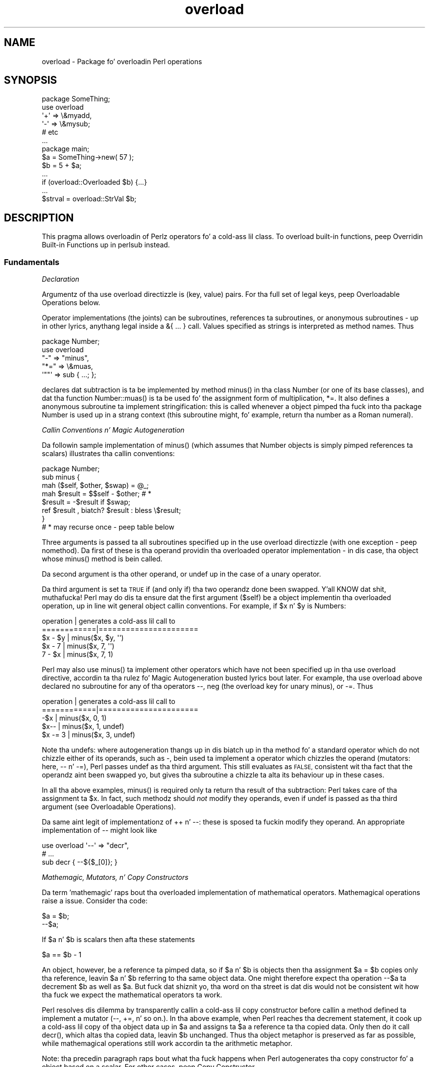 .\" Automatically generated by Pod::Man 2.27 (Pod::Simple 3.28)
.\"
.\" Standard preamble:
.\" ========================================================================
.de Sp \" Vertical space (when we can't use .PP)
.if t .sp .5v
.if n .sp
..
.de Vb \" Begin verbatim text
.ft CW
.nf
.ne \\$1
..
.de Ve \" End verbatim text
.ft R
.fi
..
.\" Set up some characta translations n' predefined strings.  \*(-- will
.\" give a unbreakable dash, \*(PI'ma give pi, \*(L" will give a left
.\" double quote, n' \*(R" will give a right double quote.  \*(C+ will
.\" give a sickr C++.  Capital omega is used ta do unbreakable dashes and
.\" therefore won't be available.  \*(C` n' \*(C' expand ta `' up in nroff,
.\" not a god damn thang up in troff, fo' use wit C<>.
.tr \(*W-
.ds C+ C\v'-.1v'\h'-1p'\s-2+\h'-1p'+\s0\v'.1v'\h'-1p'
.ie n \{\
.    dz -- \(*W-
.    dz PI pi
.    if (\n(.H=4u)&(1m=24u) .ds -- \(*W\h'-12u'\(*W\h'-12u'-\" diablo 10 pitch
.    if (\n(.H=4u)&(1m=20u) .ds -- \(*W\h'-12u'\(*W\h'-8u'-\"  diablo 12 pitch
.    dz L" ""
.    dz R" ""
.    dz C` ""
.    dz C' ""
'br\}
.el\{\
.    dz -- \|\(em\|
.    dz PI \(*p
.    dz L" ``
.    dz R" ''
.    dz C`
.    dz C'
'br\}
.\"
.\" Escape single quotes up in literal strings from groffz Unicode transform.
.ie \n(.g .ds Aq \(aq
.el       .ds Aq '
.\"
.\" If tha F regista is turned on, we'll generate index entries on stderr for
.\" titlez (.TH), headaz (.SH), subsections (.SS), shit (.Ip), n' index
.\" entries marked wit X<> up in POD.  Of course, you gonna gotta process the
.\" output yo ass up in some meaningful fashion.
.\"
.\" Avoid warnin from groff bout undefined regista 'F'.
.de IX
..
.nr rF 0
.if \n(.g .if rF .nr rF 1
.if (\n(rF:(\n(.g==0)) \{
.    if \nF \{
.        de IX
.        tm Index:\\$1\t\\n%\t"\\$2"
..
.        if !\nF==2 \{
.            nr % 0
.            nr F 2
.        \}
.    \}
.\}
.rr rF
.\"
.\" Accent mark definitions (@(#)ms.acc 1.5 88/02/08 SMI; from UCB 4.2).
.\" Fear. Shiiit, dis aint no joke.  Run. I aint talkin' bout chicken n' gravy biatch.  Save yo ass.  No user-serviceable parts.
.    \" fudge factors fo' nroff n' troff
.if n \{\
.    dz #H 0
.    dz #V .8m
.    dz #F .3m
.    dz #[ \f1
.    dz #] \fP
.\}
.if t \{\
.    dz #H ((1u-(\\\\n(.fu%2u))*.13m)
.    dz #V .6m
.    dz #F 0
.    dz #[ \&
.    dz #] \&
.\}
.    \" simple accents fo' nroff n' troff
.if n \{\
.    dz ' \&
.    dz ` \&
.    dz ^ \&
.    dz , \&
.    dz ~ ~
.    dz /
.\}
.if t \{\
.    dz ' \\k:\h'-(\\n(.wu*8/10-\*(#H)'\'\h"|\\n:u"
.    dz ` \\k:\h'-(\\n(.wu*8/10-\*(#H)'\`\h'|\\n:u'
.    dz ^ \\k:\h'-(\\n(.wu*10/11-\*(#H)'^\h'|\\n:u'
.    dz , \\k:\h'-(\\n(.wu*8/10)',\h'|\\n:u'
.    dz ~ \\k:\h'-(\\n(.wu-\*(#H-.1m)'~\h'|\\n:u'
.    dz / \\k:\h'-(\\n(.wu*8/10-\*(#H)'\z\(sl\h'|\\n:u'
.\}
.    \" troff n' (daisy-wheel) nroff accents
.ds : \\k:\h'-(\\n(.wu*8/10-\*(#H+.1m+\*(#F)'\v'-\*(#V'\z.\h'.2m+\*(#F'.\h'|\\n:u'\v'\*(#V'
.ds 8 \h'\*(#H'\(*b\h'-\*(#H'
.ds o \\k:\h'-(\\n(.wu+\w'\(de'u-\*(#H)/2u'\v'-.3n'\*(#[\z\(de\v'.3n'\h'|\\n:u'\*(#]
.ds d- \h'\*(#H'\(pd\h'-\w'~'u'\v'-.25m'\f2\(hy\fP\v'.25m'\h'-\*(#H'
.ds D- D\\k:\h'-\w'D'u'\v'-.11m'\z\(hy\v'.11m'\h'|\\n:u'
.ds th \*(#[\v'.3m'\s+1I\s-1\v'-.3m'\h'-(\w'I'u*2/3)'\s-1o\s+1\*(#]
.ds Th \*(#[\s+2I\s-2\h'-\w'I'u*3/5'\v'-.3m'o\v'.3m'\*(#]
.ds ae a\h'-(\w'a'u*4/10)'e
.ds Ae A\h'-(\w'A'u*4/10)'E
.    \" erections fo' vroff
.if v .ds ~ \\k:\h'-(\\n(.wu*9/10-\*(#H)'\s-2\u~\d\s+2\h'|\\n:u'
.if v .ds ^ \\k:\h'-(\\n(.wu*10/11-\*(#H)'\v'-.4m'^\v'.4m'\h'|\\n:u'
.    \" fo' low resolution devices (crt n' lpr)
.if \n(.H>23 .if \n(.V>19 \
\{\
.    dz : e
.    dz 8 ss
.    dz o a
.    dz d- d\h'-1'\(ga
.    dz D- D\h'-1'\(hy
.    dz th \o'bp'
.    dz Th \o'LP'
.    dz ae ae
.    dz Ae AE
.\}
.rm #[ #] #H #V #F C
.\" ========================================================================
.\"
.IX Title "overload 3pm"
.TH overload 3pm "2014-10-01" "perl v5.18.4" "Perl Programmers Reference Guide"
.\" For nroff, turn off justification. I aint talkin' bout chicken n' gravy biatch.  Always turn off hyphenation; it makes
.\" way too nuff mistakes up in technical documents.
.if n .ad l
.nh
.SH "NAME"
overload \- Package fo' overloadin Perl operations
.SH "SYNOPSIS"
.IX Header "SYNOPSIS"
.Vb 1
\&    package SomeThing;
\&
\&    use overload
\&        \*(Aq+\*(Aq => \e&myadd,
\&        \*(Aq\-\*(Aq => \e&mysub;
\&        # etc
\&    ...
\&
\&    package main;
\&    $a = SomeThing\->new( 57 );
\&    $b = 5 + $a;
\&    ...
\&    if (overload::Overloaded $b) {...}
\&    ...
\&    $strval = overload::StrVal $b;
.Ve
.SH "DESCRIPTION"
.IX Header "DESCRIPTION"
This pragma allows overloadin of Perlz operators fo' a cold-ass lil class.
To overload built-in functions, peep \*(L"Overridin Built-in Functions\*(R" up in perlsub instead.
.SS "Fundamentals"
.IX Subsection "Fundamentals"
\fIDeclaration\fR
.IX Subsection "Declaration"
.PP
Argumentz of tha \f(CW\*(C`use overload\*(C'\fR directizzle is (key, value) pairs.
For tha full set of legal keys, peep \*(L"Overloadable Operations\*(R" below.
.PP
Operator implementations (the joints) can be subroutines,
references ta subroutines, or anonymous subroutines
\&\- up in other lyrics, anythang legal inside a \f(CW\*(C`&{ ... }\*(C'\fR call.
Values specified as strings is interpreted as method names.
Thus
.PP
.Vb 5
\&    package Number;
\&    use overload
\&        "\-" => "minus",
\&        "*=" => \e&muas,
\&        \*(Aq""\*(Aq => sub { ...; };
.Ve
.PP
declares dat subtraction is ta be implemented by method \f(CW\*(C`minus()\*(C'\fR
in tha class \f(CW\*(C`Number\*(C'\fR (or one of its base classes),
and dat tha function \f(CW\*(C`Number::muas()\*(C'\fR is ta be used fo' the
assignment form of multiplication, \f(CW\*(C`*=\*(C'\fR.
It also defines a anonymous subroutine ta implement stringification:
this is called whenever a object pimped tha fuck into tha package \f(CW\*(C`Number\*(C'\fR
is used up in a strang context (this subroutine might, fo' example,
return tha number as a Roman numeral).
.PP
\fICallin Conventions n' Magic Autogeneration\fR
.IX Subsection "Callin Conventions n' Magic Autogeneration"
.PP
Da followin sample implementation of \f(CW\*(C`minus()\*(C'\fR (which assumes
that \f(CW\*(C`Number\*(C'\fR objects is simply pimped references ta scalars)
illustrates tha callin conventions:
.PP
.Vb 8
\&    package Number;
\&    sub minus {
\&        mah ($self, $other, $swap) = @_;
\&        mah $result = $$self \- $other;         # *
\&        $result = \-$result if $swap;
\&        ref $result , biatch? $result : bless \e$result;
\&    }
\&    # * may recurse once \- peep table below
.Ve
.PP
Three arguments is passed ta all subroutines specified up in the
\&\f(CW\*(C`use overload\*(C'\fR directizzle (with one exception \- peep \*(L"nomethod\*(R").
Da first of these is tha operand providin tha overloaded
operator implementation \-
in dis case, tha object whose \f(CW\*(C`minus()\*(C'\fR method is bein called.
.PP
Da second argument is tha other operand, or \f(CW\*(C`undef\*(C'\fR up in the
case of a unary operator.
.PP
Da third argument is set ta \s-1TRUE\s0 if (and only if) tha two
operandz done been swapped. Y'all KNOW dat shit, muthafucka!  Perl may do dis ta ensure dat the
first argument (\f(CW$self\fR) be a object implementin tha overloaded
operation, up in line wit general object callin conventions.
For example, if \f(CW$x\fR n' \f(CW$y\fR is \f(CW\*(C`Number\*(C'\fRs:
.PP
.Vb 5
\&    operation   |   generates a cold-ass lil call to
\&    ============|======================
\&    $x \- $y     |   minus($x, $y, \*(Aq\*(Aq)
\&    $x \- 7      |   minus($x, 7, \*(Aq\*(Aq)
\&    7 \- $x      |   minus($x, 7, 1)
.Ve
.PP
Perl may also use \f(CW\*(C`minus()\*(C'\fR ta implement other operators which
have not been specified up in tha \f(CW\*(C`use overload\*(C'\fR directive,
accordin ta tha rulez fo' \*(L"Magic Autogeneration\*(R" busted lyrics bout later.
For example, tha \f(CW\*(C`use overload\*(C'\fR above declared no subroutine
for any of tha operators \f(CW\*(C`\-\-\*(C'\fR, \f(CW\*(C`neg\*(C'\fR (the overload key for
unary minus), or \f(CW\*(C`\-=\*(C'\fR.  Thus
.PP
.Vb 5
\&    operation   |   generates a cold-ass lil call to
\&    ============|======================
\&    \-$x         |   minus($x, 0, 1)
\&    $x\-\-        |   minus($x, 1, undef)
\&    $x \-= 3     |   minus($x, 3, undef)
.Ve
.PP
Note tha \f(CW\*(C`undef\*(C'\fRs:
where autogeneration thangs up in dis biatch up in tha method fo' a standard
operator which do not chizzle either of its operands, such
as \f(CW\*(C`\-\*(C'\fR, bein used ta implement a operator which chizzles
the operand (\*(L"mutators\*(R": here, \f(CW\*(C`\-\-\*(C'\fR n' \f(CW\*(C`\-=\*(C'\fR),
Perl passes undef as tha third argument.
This still evaluates as \s-1FALSE,\s0 consistent wit tha fact that
the operandz aint been swapped yo, but gives tha subroutine
a chizzle ta alta its behaviour up in these cases.
.PP
In all tha above examples, \f(CW\*(C`minus()\*(C'\fR is required
only ta return tha result of tha subtraction:
Perl takes care of tha assignment ta \f(CW$x\fR.
In fact, such methodz should \fInot\fR modify they operands,
even if \f(CW\*(C`undef\*(C'\fR is passed as tha third argument
(see \*(L"Overloadable Operations\*(R").
.PP
Da same aint legit of implementationz of \f(CW\*(C`++\*(C'\fR n' \f(CW\*(C`\-\-\*(C'\fR:
these is sposed ta fuckin modify they operand.
An appropriate implementation of \f(CW\*(C`\-\-\*(C'\fR might look like
.PP
.Vb 3
\&    use overload \*(Aq\-\-\*(Aq => "decr",
\&        # ...
\&    sub decr { \-\-${$_[0]}; }
.Ve
.PP
\fIMathemagic, Mutators, n' Copy Constructors\fR
.IX Subsection "Mathemagic, Mutators, n' Copy Constructors"
.PP
Da term 'mathemagic' raps bout tha overloaded implementation
of mathematical operators.
Mathemagical operations raise a issue.
Consider tha code:
.PP
.Vb 2
\&    $a = $b;
\&    \-\-$a;
.Ve
.PP
If \f(CW$a\fR n' \f(CW$b\fR is scalars then afta these statements
.PP
.Vb 1
\&    $a == $b \- 1
.Ve
.PP
An object, however, be a reference ta pimped data, so if
\&\f(CW$a\fR n' \f(CW$b\fR is objects then tha assignment \f(CW\*(C`$a = $b\*(C'\fR
copies only tha reference, leavin \f(CW$a\fR n' \f(CW$b\fR referring
to tha same object data.
One might therefore expect tha operation \f(CW\*(C`\-\-$a\*(C'\fR ta decrement
\&\f(CW$b\fR as well as \f(CW$a\fR.
But fuck dat shiznit yo, tha word on tha street is dat dis would not be consistent wit how tha fuck we expect the
mathematical operators ta work.
.PP
Perl resolves dis dilemma by transparently callin a cold-ass lil copy
constructor before callin a method defined ta implement
a mutator (\f(CW\*(C`\-\-\*(C'\fR, \f(CW\*(C`+=\*(C'\fR, n' so on.).
In tha above example, when Perl reaches tha decrement
statement, it cook up a cold-ass lil copy of tha object data up in \f(CW$a\fR and
assigns ta \f(CW$a\fR a reference ta tha copied data.
Only then do it call \f(CW\*(C`decr()\*(C'\fR, which altas tha copied
data, leavin \f(CW$b\fR unchanged.
Thus tha object metaphor is preserved as far as possible,
while mathemagical operations still work accordin ta the
arithmetic metaphor.
.PP
Note: tha precedin paragraph raps bout what tha fuck happens when
Perl autogenerates tha copy constructor fo' a object based
on a scalar.
For other cases, peep \*(L"Copy Constructor\*(R".
.SS "Overloadable Operations"
.IX Subsection "Overloadable Operations"
Da complete list of keys dat can be specified up in tha \f(CW\*(C`use overload\*(C'\fR
directizzle is given, separated by spaces, up in tha jointz of the
hash \f(CW%overload::ops\fR:
.PP
.Vb 10
\& with_assign      => \*(Aq+ \- * / % ** << >> x .\*(Aq,
\& assign           => \*(Aq+= \-= *= /= %= **= <<= >>= x= .=\*(Aq,
\& num_comparison   => \*(Aq< <= > >= == !=\*(Aq,
\& \*(Aq3way_comparison\*(Aq=> \*(Aq<=> cmp\*(Aq,
\& str_comparison   => \*(Aqlt le gt ge eq ne\*(Aq,
\& binary           => \*(Aq& &= | |= ^ ^=\*(Aq,
\& unary            => \*(Aqneg ! ~\*(Aq,
\& mutators         => \*(Aq++ \-\-\*(Aq,
\& func             => \*(Aqatan2 cos sin exp abs log sqrt int\*(Aq,
\& conversion       => \*(Aqbool "" 0+ qr\*(Aq,
\& iterators        => \*(Aq<>\*(Aq,
\& filetest         => \*(Aq\-X\*(Aq,
\& dereferencin    => \*(Aq${} @{} %{} &{} *{}\*(Aq,
\& matchin         => \*(Aq~~\*(Aq,
\& special          => \*(Aqnomethod fallback =\*(Aq
.Ve
.PP
Most of tha overloadable operators map one-to-one ta these keys.
Exceptions, includin additionizzle overloadable operations not
apparent from dis hash, is included up in tha notes which follow.
.PP
A warnin is issued if a attempt is made ta regista a operator not found
above.
.IP "\(bu" 5
\&\f(CW\*(C`not\*(C'\fR
.Sp
Da operator \f(CW\*(C`not\*(C'\fR aint a valid key fo' \f(CW\*(C`use overload\*(C'\fR.
But fuck dat shiznit yo, tha word on tha street is dat if tha operator \f(CW\*(C`!\*(C'\fR is overloaded then tha same
implementation is ghon be used fo' \f(CW\*(C`not\*(C'\fR
(since tha two operators differ only up in precedence).
.IP "\(bu" 5
\&\f(CW\*(C`neg\*(C'\fR
.Sp
Da key \f(CW\*(C`neg\*(C'\fR is used fo' unary minus ta disambiguate it from
binary \f(CW\*(C`\-\*(C'\fR.
.IP "\(bu" 5
\&\f(CW\*(C`++\*(C'\fR, \f(CW\*(C`\-\-\*(C'\fR
.Sp
Assumin they is ta behave analogously ta Perlz \f(CW\*(C`++\*(C'\fR n' \f(CW\*(C`\-\-\*(C'\fR,
overloaded implementationz of these operators is required to
mutate they operands.
.Sp
No distinction is made between prefix n' postfix formz of the
increment n' decrement operators: these differ only up in the
point at which Perl calls tha associated subroutine when
evaluatin a expression.
.IP "\(bu" 5
\&\fIAssignments\fR
.Sp
.Vb 2
\&    +=  \-=  *=  /=  %=  **=  <<=  >>=  x=  .=
\&    &=  |=  ^=
.Ve
.Sp
Simple assignment aint overloadable (the \f(CW\*(Aq=\*(Aq\fR key is used
for tha \*(L"Copy Constructor\*(R").
Perl do gotz a way ta make assignments ta a object do whatever
you want yo, but dis involves rockin \fItie()\fR, not overload \-
see \*(L"tie\*(R" up in perlfunc n' tha \*(L"\s-1COOKBOOK\*(R"\s0 examplez below.
.Sp
Da subroutine fo' tha assignment variant of a operator is
required only ta return tha result of tha operation.
It be permitted ta chizzle tha value of its operand
(this is safe cuz Perl calls tha copy constructor first),
but dis is optionizzle since Perl assigns tha returned value to
the left-hand operand anyway.
.Sp
An object dat overloadz a assignment operator do so only in
respect of assignments ta dat object.
In other lyrics, Perl never calls tha correspondin methodz with
the third argument (the \*(L"swap\*(R" argument) set ta \s-1TRUE.\s0
For example, tha operation
.Sp
.Vb 1
\&    $a *= $b
.Ve
.Sp
cannot lead ta \f(CW$b\fRz implementation of \f(CW\*(C`*=\*(C'\fR bein called,
even if \f(CW$a\fR be a scalar.
(It can, however, generate a cold-ass lil call ta \f(CW$b\fRz method fo' \f(CW\*(C`*\*(C'\fR).
.IP "\(bu" 5
\&\fINon-mutators wit a mutator variant\fR
.Sp
.Vb 2
\&     +  \-  *  /  %  **  <<  >>  x  .
\&     &  |  ^
.Ve
.Sp
As busted lyrics bout above,
Perl may call methodz fo' operators like \f(CW\*(C`+\*(C'\fR n' \f(CW\*(C`&\*(C'\fR up in tha course
of implementin missin operations like \f(CW\*(C`++\*(C'\fR, \f(CW\*(C`+=\*(C'\fR, n' \f(CW\*(C`&=\*(C'\fR.
While these methodz may detect dis usage by testin tha definedness
of tha third argument, they should up in all cases avoid changin their
operands.
This is cuz Perl do not call tha copy constructor before
invokin these methods.
.IP "\(bu" 5
\&\f(CW\*(C`int\*(C'\fR
.Sp
Traditionally, tha Perl function \f(CW\*(C`int\*(C'\fR roundz ta 0
(see \*(L"int\*(R" up in perlfunc), n' so fo' floating-point-like types one
should follow tha same semantic.
.IP "\(bu" 5
\&\fIString, numeric, boolean, n' regexp conversions\fR
.Sp
.Vb 1
\&    ""  0+  bool
.Ve
.Sp
These conversions is invoked accordin ta context as necessary.
For example, tha subroutine fo' \f(CW\*(Aq""\*(Aq\fR (stringify) may be used
where tha overloaded object is passed as a argument ta \f(CW\*(C`print\*(C'\fR,
and dat fo' \f(CW\*(Aqbool\*(Aq\fR where it is tested up in tha condizzle of a gangbangin' flow
control statement (like \f(CW\*(C`while\*(C'\fR) or tha ternary \f(CW\*(C`?:\*(C'\fR operation.
.Sp
Of course, up in contexts like, fo' example, \f(CW\*(C`$obj + 1\*(C'\fR, Perl will
invoke \f(CW$obj\fRz implementation of \f(CW\*(C`+\*(C'\fR rather than (in this
example) convertin \f(CW$obj\fR ta a number rockin tha numify method
\&\f(CW\*(Aq0+\*(Aq\fR (an exception ta dis is when no method has been provided
for \f(CW\*(Aq+\*(Aq\fR n' \*(L"fallback\*(R" is set ta \s-1TRUE\s0).
.Sp
Da subroutines fo' \f(CW\*(Aq""\*(Aq\fR, \f(CW\*(Aq0+\*(Aq\fR, n' \f(CW\*(Aqbool\*(Aq\fR can return
any arbitrary Perl value.
If tha correspondin operation fo' dis value is overloaded too,
the operation is ghon be called again n' again n' again wit dis value.
.Sp
As a special case if tha overload returns tha object itself then it will
be used directly.  An overloaded conversion returnin tha object is
probably a funky-ass bug, cuz you likely ta git suttin' dat looks like
\&\f(CW\*(C`YourPackage=HASH(0x8172b34)\*(C'\fR.
.Sp
.Vb 1
\&    qr
.Ve
.Sp
Da subroutine fo' \f(CW\*(Aqqr\*(Aq\fR is used wherever tha object is
interpolated tha fuck into or used as a regexp, includin when it
appears on tha \s-1RHS\s0 of a \f(CW\*(C`=~\*(C'\fR or \f(CW\*(C`!~\*(C'\fR operator.
.Sp
\&\f(CW\*(C`qr\*(C'\fR must return a cold-ass lil compiled regexp, or a ref ta a cold-ass lil compiled regexp
(like fuckin \f(CW\*(C`qr//\*(C'\fR returns), n' any further overloadin on tha return
value is ghon be ignored.
.IP "\(bu" 5
\&\fIIteration\fR
.Sp
If \f(CW\*(C`<>\*(C'\fR is overloaded then tha same implementation is used
for both tha \fIread-filehandle\fR syntax \f(CW\*(C`<$var>\*(C'\fR and
\&\fIglobbing\fR syntax \f(CW\*(C`<${var}>\*(C'\fR.
.IP "\(bu" 5
\&\fIFile tests\fR
.Sp
Da key \f(CW\*(Aq\-X\*(Aq\fR is used ta specify a subroutine ta handle all the
filetest operators (\f(CW\*(C`\-f\*(C'\fR, \f(CW\*(C`\-x\*(C'\fR, n' so on: peep \*(L"\-X\*(R" up in perlfunc for
the full list);
it aint possible ta overload any filetest operator individually.
To distinguish them, tha letta followin tha '\-' is passed as the
second argument (that is, up in tha slot dat fo' binary operators
is used ta pass tha second operand).
.Sp
Callin a overloaded filetest operator do not affect tha stat value
associated wit tha special filehandle \f(CW\*(C`_\*(C'\fR.  It still refers ta the
result of tha last \f(CW\*(C`stat\*(C'\fR, \f(CW\*(C`lstat\*(C'\fR or unoverloaded filetest.
.Sp
This overload was introduced up in Perl 5.12.
.IP "\(bu" 5
\&\fIMatching\fR
.Sp
Da key \f(CW"~~"\fR allows you ta override tha smart-ass matchin logic used by
the \f(CW\*(C`~~\*(C'\fR operator n' tha switch construct (\f(CW\*(C`given\*(C'\fR/\f(CW\*(C`when\*(C'\fR).  See
\&\*(L"Switch Statements\*(R" up in perlsyn n' feature.
.Sp
Unusually, tha overloaded implementation of tha smart-ass match operator
does not git full control of tha smart-ass match behaviour.
In particular, up in tha followin code:
.Sp
.Vb 2
\&    package Foo;
\&    use overload \*(Aq~~\*(Aq => \*(Aqmatch\*(Aq;
\&
\&    mah $obj =  Foo\->new();
\&    $obj ~~ [ 1,2,3 ];
.Ve
.Sp
the smart-ass match do \fInot\fR invoke tha method call like this:
.Sp
.Vb 1
\&    $obj\->match([1,2,3],0);
.Ve
.Sp
rather, tha smart-ass match distributizzle rule takes precedence, so \f(CW$obj\fR is
smart matched against each array element up in turn until a match is found,
so you may peep between one n' three of these calls instead:
.Sp
.Vb 3
\&    $obj\->match(1,0);
\&    $obj\->match(2,0);
\&    $obj\->match(3,0);
.Ve
.Sp
Consult tha match table up in  \*(L"Smartmatch Operator\*(R" up in perlop for
detailz of when overloadin is invoked.
.IP "\(bu" 5
\&\fIDereferencing\fR
.Sp
.Vb 1
\&    ${}  @{}  %{}  &{}  *{}
.Ve
.Sp
If these operators is not explicitly overloaded then they
work up in tha aiiight way, yieldin tha underlyin scalar,
array, or whatever stores tha object data (or tha appropriate
error message if tha dereference operator don't match it).
Definin a cold-ass lil catch-all \f(CW\*(Aqnomethod\*(Aq\fR (see below)
makes no difference ta dis as tha catch-all function will
not be called ta implement a missin dereference operator.
.Sp
If a thugged-out dereference operator is overloaded then it must return a
\&\fIreference\fR of tha appropriate type (for example, the
subroutine fo' key \f(CW\*(Aq${}\*(Aq\fR should return a reference ta a
scalar, not a scalar), or another object which overloadz the
operator: dat is, tha subroutine only determines what tha fuck is
dereferenced n' tha actual dereferencin is left ta Perl.
As a special case, if tha subroutine returns tha object itself
then it aint gonna be called again n' again n' again \- avoidin infinite recursion.
.IP "\(bu" 5
\&\fISpecial\fR
.Sp
.Vb 1
\&    nomethod  fallback  =
.Ve
.Sp
See "Special Keys fo' \f(CW\*(C`use overload\*(C'\fR".
.SS "Magic Autogeneration"
.IX Subsection "Magic Autogeneration"
If a method fo' a operation aint found then Perl tries to
autogenerate a substitute implementation from tha operations
that done been defined.
.PP
Note: tha behaviour busted lyrics bout up in dis section can be disabled
by settin \f(CW\*(C`fallback\*(C'\fR ta \s-1FALSE \s0(see \*(L"fallback\*(R").
.PP
In tha followin tables, numbers indicate priority.
For example, tha table below states that,
if no implementation fo' \f(CW\*(Aq!\*(Aq\fR has been defined then Perl will
implement it rockin \f(CW\*(Aqbool\*(Aq\fR (that is, by invertin tha value
returned by tha method fo' \f(CW\*(Aqbool\*(Aq\fR);
if boolean conversion be also unimplemented then Perl will
use \f(CW\*(Aq0+\*(Aq\fR or, failin that, \f(CW\*(Aq""\*(Aq\fR.
.PP
.Vb 10
\&    operator | can be autogenerated from
\&             |
\&             | 0+   ""   bool   .   x
\&    =========|==========================
\&       0+    |       1     2
\&       ""    |  1          2
\&       bool  |  1    2
\&       int   |  1    2     3
\&       !     |  2    3     1
\&       qr    |  2    1     3
\&       .     |  2    1     3
\&       x     |  2    1     3
\&       .=    |  3    2     4    1
\&       x=    |  3    2     4        1
\&       <>    |  2    1     3
\&       \-X    |  2    1     3
.Ve
.PP
Note: Da iterator (\f(CW\*(Aq<>\*(Aq\fR) n' file test (\f(CW\*(Aq\-X\*(Aq\fR)
operators work as normal: if tha operand aint a pimped glob or
\&\s-1IO\s0 reference then it is converted ta a strang (usin tha method
for \f(CW\*(Aq""\*(Aq\fR, \f(CW\*(Aq0+\*(Aq\fR, or \f(CW\*(Aqbool\*(Aq\fR) ta be interpreted as a glob
or filename.
.PP
.Vb 10
\&    operator | can be autogenerated from
\&             |
\&             |  <   <=>   neg   \-=    \-
\&    =========|==========================
\&       neg   |                        1
\&       \-=    |                        1
\&       \-\-    |                   1    2
\&       abs   | a1    a2    b1        b2    [*]
\&       <     |        1
\&       <=    |        1
\&       >     |        1
\&       >=    |        1
\&       ==    |        1
\&       !=    |        1
\&
\&    * one from [a1, a2] n' one from [b1, b2]
.Ve
.PP
Just as numeric comparisons can be autogenerated from tha method
for \f(CW\*(Aq<=>\*(Aq\fR, strang comparisons can be autogenerated from
that fo' \f(CW\*(Aqcmp\*(Aq\fR:
.PP
.Vb 3
\&     operators          |  can be autogenerated from
\&    ====================|===========================
\&     lt gt le ge eq ne  |  cmp
.Ve
.PP
Similarly, autogeneration fo' keys \f(CW\*(Aq+=\*(Aq\fR n' \f(CW\*(Aq++\*(Aq\fR be analogous
to \f(CW\*(Aq\-=\*(Aq\fR n' \f(CW\*(Aq\-\-\*(Aq\fR above:
.PP
.Vb 6
\&    operator | can be autogenerated from
\&             |
\&             |  +=    +
\&    =========|==========================
\&        +=   |        1
\&        ++   |   1    2
.Ve
.PP
And other assignment variations is analogous to
\&\f(CW\*(Aq+=\*(Aq\fR n' \f(CW\*(Aq\-=\*(Aq\fR (and similar ta \f(CW\*(Aq.=\*(Aq\fR n' \f(CW\*(Aqx=\*(Aq\fR above):
.PP
.Vb 3
\&              operator ||  *= /= %= **= <<= >>= &= ^= |=
\&    \-\-\-\-\-\-\-\-\-\-\-\-\-\-\-\-\-\-\-||\-\-\-\-\-\-\-\-\-\-\-\-\-\-\-\-\-\-\-\-\-\-\-\-\-\-\-\-\-\-\-\-
\&    autogenerated from ||  *  /  %  **  <<  >>  &  ^  |
.Ve
.PP
Note also dat tha copy constructor (key \f(CW\*(Aq=\*(Aq\fR) may be
autogenerated yo, but only fo' objects based on scalars.
See \*(L"Copy Constructor\*(R".
.PP
\fIMinimal Set of Overloaded Operations\fR
.IX Subsection "Minimal Set of Overloaded Operations"
.PP
Since some operations can be automatically generated from others, there is
a minimal set of operations dat need ta be overloaded up in order ta have
the complete set of overloaded operations at onez disposal.
Of course, tha autogenerated operations may not do exactly what tha fuck tha user
expects, n' you can put dat on yo' toast.  Da minimal set is:
.PP
.Vb 6
\&    + \- * / % ** << >> x
\&    <=> cmp
\&    & | ^ ~
\&    atan2 cos sin exp log sqrt int
\&    "" 0+ bool
\&    ~~
.Ve
.PP
Of tha conversions, only one of string, boolean or numeric is
needed cuz each can be generated from either of tha other two.
.ie n .SS "Special Keys fo' ""use overload"""
.el .SS "Special Keys fo' \f(CWuse overload\fP"
.IX Subsection "Special Keys fo' use overload"
\fI\f(CI\*(C`nomethod\*(C'\fI\fR
.IX Subsection "nomethod"
.PP
Da \f(CW\*(Aqnomethod\*(Aq\fR key is used ta specify a cold-ass lil catch-all function to
be called fo' any operator dat aint individually overloaded.
Da specified function is ghon be passed four parameters.
Da first three arguments coincizzle wit dem dat would have been
passed ta tha correspondin method if it had been defined.
Da fourth argument is tha \f(CW\*(C`use overload\*(C'\fR key fo' dat missing
method.
.PP
For example, if \f(CW$a\fR be a object pimped tha fuck into a package declaring
.PP
.Vb 1
\&    use overload \*(Aqnomethod\*(Aq => \*(Aqcatch_all\*(Aq, # ...
.Ve
.PP
then tha operation
.PP
.Vb 1
\&    3 + $a
.Ve
.PP
could (unless a method is specifically declared fo' tha key
\&\f(CW\*(Aq+\*(Aq\fR) result up in a cold-ass lil call
.PP
.Vb 1
\&    catch_all($a, 3, 1, \*(Aq+\*(Aq)
.Ve
.PP
See \*(L"How tha fuck Perl Chizzlez a Operator Implementation\*(R".
.PP
\fI\f(CI\*(C`fallback\*(C'\fI\fR
.IX Subsection "fallback"
.PP
Da value assigned ta tha key \f(CW\*(Aqfallback\*(Aq\fR  drops some lyrics ta Perl how tha fuck hard
it should try ta find a alternatizzle way ta implement a missing
operator.
.IP "\(bu" 4
defined yo, but \s-1FALSE\s0
.Sp
.Vb 1
\&    use overload "fallback" => 0, # ... ;
.Ve
.Sp
This disablez \*(L"Magic Autogeneration\*(R".
.IP "\(bu" 4
\&\f(CW\*(C`undef\*(C'\fR
.Sp
In tha default case where no value is explicitly assigned to
\&\f(CW\*(C`fallback\*(C'\fR, magic autogeneration is enabled.
.IP "\(bu" 4
\&\s-1TRUE\s0
.Sp
Da same as fo' \f(CW\*(C`undef\*(C'\fR yo, but if a missin operator cannot be
autogenerated then, instead of issuin a error message, Perl
is allowed ta revert ta what tha fuck it would have done fo' that
operator if there had been no \f(CW\*(C`use overload\*(C'\fR directive.
.Sp
Note: up in most cases, particularly tha \*(L"Copy Constructor\*(R",
this is unlikely ta be appropriate behaviour.
.PP
See \*(L"How tha fuck Perl Chizzlez a Operator Implementation\*(R".
.PP
\fICopy Constructor\fR
.IX Subsection "Copy Constructor"
.PP
As mentioned above,
this operation is called when a mutator be applied ta a reference
that shares its object wit some other reference.
For example, if \f(CW$b\fR is mathemagical, n' \f(CW\*(Aq++\*(Aq\fR is overloaded
with \f(CW\*(Aqincr\*(Aq\fR, n' \f(CW\*(Aq=\*(Aq\fR is overloaded wit \f(CW\*(Aqclone\*(Aq\fR, then the
code
.PP
.Vb 3
\&    $a = $b;
\&    # ... (other code which do not modify $a or $b) ...
\&    ++$b;
.Ve
.PP
would be executed up in a manner equivalent to
.PP
.Vb 4
\&    $a = $b;
\&    # ...
\&    $b = $b\->clone(undef, "");
\&    $b\->incr(undef, "");
.Ve
.PP
Note:
.IP "\(bu" 4
Da subroutine fo' \f(CW\*(Aq=\*(Aq\fR do not overload tha Perl assignment
operator: it is used only ta allow mutators ta work as busted lyrics about
here, so peek-a-boo, clear tha way, I be comin' thru fo'sho.  (See \*(L"Assignments\*(R" above.)
.IP "\(bu" 4
As fo' other operations, tha subroutine implementin '=' is passed
three arguments, though tha last two is always \f(CW\*(C`undef\*(C'\fR n' \f(CW\*(Aq\*(Aq\fR.
.IP "\(bu" 4
Da copy constructor is called only before a cold-ass lil call ta a gangbangin' function
declared ta implement a mutator, fo' example, if \f(CW\*(C`++$b;\*(C'\fR up in the
code above is effected via a method declared fo' key \f(CW\*(Aq++\*(Aq\fR
(or 'nomethod', passed \f(CW\*(Aq++\*(Aq\fR as tha fourth argument) or, by
autogeneration, \f(CW\*(Aq+=\*(Aq\fR.
It aint called if tha increment operation is effected by a cold-ass lil call
to tha method fo' \f(CW\*(Aq+\*(Aq\fR since, up in tha equivalent code,
.Sp
.Vb 2
\&    $a = $b;
\&    $b = $b + 1;
.Ve
.Sp
the data referred ta by \f(CW$a\fR is unchanged by tha assignment to
\&\f(CW$b\fR of a reference ta freshly smoked up object data.
.IP "\(bu" 4
Da copy constructor aint called if Perl determines dat it is
unnecessary cuz there is no other reference ta tha data being
modified.
.IP "\(bu" 4
If \f(CW\*(Aqfallback\*(Aq\fR is undefined or \s-1TRUE\s0 then a cold-ass lil copy constructor
can be autogenerated yo, but only fo' objects based on scalars.
In other cases it need ta be defined explicitly.
Where a objectz data is stored as, fo' example, a array of
scalars, tha followin might be appropriate:
.Sp
.Vb 1
\&    use overload \*(Aq=\*(Aq => sub { bless [ @{$_[0]} ] },  # ...
.Ve
.IP "\(bu" 4
If \f(CW\*(Aqfallback\*(Aq\fR is \s-1TRUE\s0 n' no copy constructor is defined then,
for objects not based on scalars, Perl may silently fall back on
simple assignment \- dat is, assignment of tha object reference.
In effect, dis disablez tha copy constructor mechanizzle since
no freshly smoked up copy of tha object data is pimped.
This be almost certainly not what tha fuck you want.
(It is, however, consistent: fo' example, Perlz fallback fo' the
\&\f(CW\*(C`++\*(C'\fR operator is ta increment tha reference itself.)
.SS "How tha fuck Perl Chizzlez a Operator Implementation"
.IX Subsection "How tha fuck Perl Chizzlez a Operator Implementation"
Which is checked first, \f(CW\*(C`nomethod\*(C'\fR or \f(CW\*(C`fallback\*(C'\fR?
If tha two operandz of a operator iz of different types and
both overload tha operator, which implementation is used?
Da followin is tha precedence rules:
.IP "1." 4
If tha straight-up original gangsta operand has declared a subroutine ta overload the
operator then use dat implementation.
.IP "2." 4
Otherwise, if fallback is \s-1TRUE\s0 or undefined fo' the
first operand then peep if the
rulez fo' autogeneration
allows another of its operators ta be used instead.
.IP "3." 4
Unless tha operator be a assignment (\f(CW\*(C`+=\*(C'\fR, \f(CW\*(C`\-=\*(C'\fR, etc.),
repeat step (1) up in respect of tha second operand.
.IP "4." 4
Repeat Step (2) up in respect of tha second operand.
.IP "5." 4
If tha straight-up original gangsta operand has a \*(L"nomethod\*(R" method then use dis shit.
.IP "6." 4
If tha second operand has a \*(L"nomethod\*(R" method then use dis shit.
.IP "7." 4
If \f(CW\*(C`fallback\*(C'\fR is \s-1TRUE\s0 fo' both operands
then big-ass up tha usual operation fo' tha operator,
treatin tha operandz as numbers, strings, or booleans
as appropriate fo' tha operator (see note).
.IP "8." 4
Nothang hit dat shiznit \- take a thugged-out dirt nap.
.PP
Where there is only one operand (or only one operand with
overloading) tha checks up in respect of tha other operand above are
skipped.
.PP
There is exceptions ta tha above rulez fo' dereference operations
(which, if Step 1 fails, always fall back ta tha normal, built-in
implementations \- peep Dereferencing), n' fo' \f(CW\*(C`~~\*(C'\fR (which has its
own set of rulez \- peep \f(CW\*(C`Matching\*(C'\fR under \*(L"Overloadable Operations\*(R"
above).
.PP
Note on Step 7: some operators gotz a gangbangin' finger-lickin' different semantic depending
on tha type of they operands.
As there is no way ta instruct Perl ta treat tha operandz as, e.g.,
numbers instead of strings, tha result here may not be what tha fuck you
expect.
See \*(L"\s-1BUGS AND PITFALLS\*(R"\s0.
.SS "Losin Overloading"
.IX Subsection "Losin Overloading"
Da restriction fo' tha comparison operation is dat even if, fo' example,
\&\f(CW\*(C`cmp\*(C'\fR should return a pimped reference, tha autogenerated \f(CW\*(C`lt\*(C'\fR
function will produce only a standard logical value based on the
numerical value of tha result of \f(CW\*(C`cmp\*(C'\fR.  In particular, a working
numeric conversion is needed up in dis case (possibly expressed up in terms of
other conversions).
.PP
Similarly, \f(CW\*(C`.=\*(C'\fR  n' \f(CW\*(C`x=\*(C'\fR operators lose they mathemagical properties
if tha strang conversion substitution be applied.
.PP
When you \fIchop()\fR a mathemagical object it is promoted ta a strang n' its
mathemagical propertizzles is lost.  Da same can happen wit other
operations as well.
.SS "Inheritizzle n' Overloading"
.IX Subsection "Inheritizzle n' Overloading"
Overloadin respects inheritizzle via tha \f(CW@ISA\fR hierarchy.
Inheritizzle interacts wit overloadin up in two ways.
.ie n .IP "Method names up in tha ""use overload"" directive" 4
.el .IP "Method names up in tha \f(CWuse overload\fR directive" 4
.IX Item "Method names up in tha use overload directive"
If \f(CW\*(C`value\*(C'\fR in
.Sp
.Vb 1
\&  use overload key => value;
.Ve
.Sp
is a string, it is interpreted as a method name \- which may
(in tha usual way) be inherited from another class.
.IP "Overloadin of a operation is inherited by derived classes" 4
.IX Item "Overloadin of a operation is inherited by derived classes"
Any class derived from a overloaded class be also overloaded
and inherits its operator implementations.
If tha same operator is overloaded up in mo' than one ancestor
then tha implementation is determined by tha usual inheritance
rules.
.Sp
For example, if \f(CW\*(C`A\*(C'\fR inherits from \f(CW\*(C`B\*(C'\fR n' \f(CW\*(C`C\*(C'\fR (in dat order),
\&\f(CW\*(C`B\*(C'\fR overloadz \f(CW\*(C`+\*(C'\fR wit \f(CW\*(C`\e&D::plus_sub\*(C'\fR, n' \f(CW\*(C`C\*(C'\fR overloads
\&\f(CW\*(C`+\*(C'\fR by \f(CW"plus_meth"\fR, then tha subroutine \f(CW\*(C`D::plus_sub\*(C'\fR will
be called ta implement operation \f(CW\*(C`+\*(C'\fR fo' a object up in package \f(CW\*(C`A\*(C'\fR.
.PP
Note dat up in Perl version prior ta 5.18 inheritizzle of tha \f(CW\*(C`fallback\*(C'\fR key
was not governed by tha above rules.  Da value of \f(CW\*(C`fallback\*(C'\fR up in tha straight-up original gangsta 
overloaded ancestor was used. Y'all KNOW dat shit, muthafucka!  This was fixed up in 5.18 ta follow tha usual
rulez of inheritance.
.SS "Run-time Overloading"
.IX Subsection "Run-time Overloading"
Since all \f(CW\*(C`use\*(C'\fR directives is executed at compile-time, tha only way to
change overloadin durin run-time is to
.PP
.Vb 1
\&    eval \*(Aquse overload "+" => \e&addmethod\*(Aq;
.Ve
.PP
Yo ass can also use
.PP
.Vb 1
\&    eval \*(Aqno overload "+", "\-\-", "<="\*(Aq;
.Ve
.PP
though tha use of these constructs durin run-time is questionable.
.SS "Public Functions"
.IX Subsection "Public Functions"
Package \f(CW\*(C`overload.pm\*(C'\fR serves up tha followin hood functions:
.IP "overload::StrVal(arg)" 5
.IX Item "overload::StrVal(arg)"
Gives tha strang value of \f(CW\*(C`arg\*(C'\fR as up in the
absence of stringify overloading.  If you
are rockin dis ta git tha address of a reference (useful fo' checkin if two
references point ta tha same thang) then you may be betta off using
\&\f(CW\*(C`Scalar::Util::refaddr()\*(C'\fR, which is faster.
.IP "overload::Overloaded(arg)" 5
.IX Item "overload::Overloaded(arg)"
Returns legit if \f(CW\*(C`arg\*(C'\fR is subject ta overloadin of some operations.
.IP "overload::Method(obj,op)" 5
.IX Item "overload::Method(obj,op)"
Returns \f(CW\*(C`undef\*(C'\fR or a reference ta tha method dat implements \f(CW\*(C`op\*(C'\fR.
.SS "Overloadin Constants"
.IX Subsection "Overloadin Constants"
For some applications, tha Perl parser manglez constants too much.
It be possible ta hook tha fuck into dis process via \f(CW\*(C`overload::constant()\*(C'\fR
and \f(CW\*(C`overload::remove_constant()\*(C'\fR functions.
.PP
These functions take a hash as a argument.  Da recognized keyz of dis hash
are:
.IP "integer" 8
.IX Item "integer"
to overload integer constants,
.IP "float" 8
.IX Item "float"
to overload floatin point constants,
.IP "binary" 8
.IX Item "binary"
to overload octal n' hexadecimal constants,
.IP "q" 8
.IX Item "q"
to overload \f(CW\*(C`q\*(C'\fR\-quoted strings, constant piecez of \f(CW\*(C`qq\*(C'\fR\- n' \f(CW\*(C`qx\*(C'\fR\-quoted
strings n' here-documents,
.IP "qr" 8
.IX Item "qr"
to overload constant piecez of regular expressions.
.PP
Da correspondin joints is references ta functions which take three arguments:
the first one is tha \fIinitial\fR strang form of tha constant, tha second one
is how tha fuck Perl interprets dis constant, tha third one is how tha fuck tha constant is used.
Note dat tha initial strang form do not
contain strang delimiters, n' has backslashes up in backslash-delimiter
combinations stripped (thus tha value of delimita aint relevant for
processin of dis string).  Da return value of dis function is how tha fuck this
constant is goin ta be interpreted by Perl.  Da third argument is undefined
unless fo' overloaded \f(CW\*(C`q\*(C'\fR\- n' \f(CW\*(C`qr\*(C'\fR\- constants, it is \f(CW\*(C`q\*(C'\fR up in single-quote
context (be reppin strings, regular expressions, n' single-quote \s-1HERE\s0
documents), it is \f(CW\*(C`tr\*(C'\fR fo' argumentz of \f(CW\*(C`tr\*(C'\fR/\f(CW\*(C`y\*(C'\fR operators,
it is \f(CW\*(C`s\*(C'\fR fo' right-hand side of \f(CW\*(C`s\*(C'\fR\-operator, n' it is \f(CW\*(C`qq\*(C'\fR otherwise.
.PP
Since a expression \f(CW"ab$cd,,"\fR is just a gangbangin' finger-lickin' dirty-ass shortcut fo' \f(CW\*(Aqab\*(Aq . $cd . \*(Aq,,\*(Aq\fR,
it is expected dat overloaded constant strings is equipped wit reasonable
overloaded catenation operator, otherwise absurd thangs up in dis biatch will result.
Similarly, wack numbers is considered as negationz of positizzle constants.
.PP
Note dat it is probably meaningless ta booty-call tha functions \fIoverload::constant()\fR
and \fIoverload::remove_constant()\fR from anywhere but \fIimport()\fR n' \fIunimport()\fR methods.
From these methodz they may be called as
.PP
.Vb 6
\&    sub import {
\&       shift;
\&       return unless @_;
\&       take a thugged-out dirtnap "unknown import: @_" unless @_ == 1 n' $_[0] eq \*(Aq:constant\*(Aq;
\&       overload::constant integer => sub {Math::BigInt\->new(shift)};
\&    }
.Ve
.SH "IMPLEMENTATION"
.IX Header "IMPLEMENTATION"
What bigs up is subject ta chizzle \s-1RSN.\s0
.PP
Da table of methodz fo' all operations is cached up in magic fo' the
symbol table hash fo' tha package.  Da cache is invalidated during
processin of \f(CW\*(C`use overload\*(C'\fR, \f(CW\*(C`no overload\*(C'\fR, freshly smoked up function
definitions, n' chizzlez up in \f(CW@ISA\fR.
.PP
(Every SVish thang has a magic queue, n' magic be a entry up in that
queue.  This is how tha fuck a single variable may participate up in multiple
formz of magic simultaneously.  For instance, environment variables
regularly have two forms at once: they \f(CW%ENV\fR magic n' they taint
magic.  But fuck dat shiznit yo, tha word on tha street is dat tha magic which implements overloadin be applied to
the stashes, which is rarely used directly, thus should not slow down
Perl.)
.PP
If a package uses overload, it carries a special flag.  This flag be also
set when freshly smoked up function is defined or \f(CW@ISA\fR is modified. Y'all KNOW dat shit, muthafucka!  There is ghon be a
slight speed penalty on tha straight-up first operation thereafta dat supports
overloading, while tha overload tablez is updated. Y'all KNOW dat shit, muthafucka! This type'a shiznit happens all tha time.  If there is no
overloadin present, tha flag is turned off.  Thus tha only speed penalty
thereafta is tha checkin of dis flag.
.PP
It be expected dat arguments ta methodz dat is not explicitly supposed
to be chizzled is constant (but dis aint enforced).
.SH "COOKBOOK"
.IX Header "COOKBOOK"
Please add examplez ta what tha fuck bigs up!
.SS "Two-face Scalars"
.IX Subsection "Two-face Scalars"
Put dis up in \fItwo_face.pm\fR up in yo' Perl library directory:
.PP
.Vb 6
\&  package two_face;             # Scalars wit separate strang and
\&                                # numeric joints.
\&  sub freshly smoked up { mah $p = shift; bless [@_], $p }
\&  use overload \*(Aq""\*(Aq => \e&str, \*(Aq0+\*(Aq => \e&num, fallback => 1;
\&  sub num {shift\->[1]}
\&  sub str {shift\->[0]}
.Ve
.PP
Use it as bigs up:
.PP
.Vb 4
\&  require two_face;
\&  mah $seven = two_face\->new("vii", 7);
\&  printf "seven=$seven, seven=%d, eight=%d\en", $seven, $seven+1;
\&  print "seven gotz nuff \*(Aqi\*(Aq\en" if $seven =~ /i/;
.Ve
.PP
(Da second line creates a scalar which has both a strang value, n' a
numeric value.)  This prints:
.PP
.Vb 2
\&  seven=vii, seven=7, eight=8
\&  seven gotz nuff \*(Aqi\*(Aq
.Ve
.SS "Two-face References"
.IX Subsection "Two-face References"
Suppose you wanna create a object which be accessible as both an
array reference n' a hash reference.
.PP
.Vb 12
\&  package two_refs;
\&  use overload \*(Aq%{}\*(Aq => \e&gethash, \*(Aq@{}\*(Aq => sub { $ {shift()} };
\&  sub freshly smoked up {
\&    mah $p = shift;
\&    bless \e [@_], $p;
\&  }
\&  sub gethash {
\&    mah %h;
\&    mah $self = shift;
\&    tie %h, ref $self, $self;
\&    \e%h;
\&  }
\&
\&  sub TIEHASH { mah $p = shift; bless \e shift, $p }
\&  mah %fields;
\&  mah $i = 0;
\&  $fields{$_} = $i++ foreach qw{zero one two three};
\&  sub STORE {
\&    mah $self = ${shift()};
\&    mah $key = $fields{shift()};
\&    defined $key or take a thugged-out dirtnap "Out of crew access";
\&    $$self\->[$key] = shift;
\&  }
\&  sub FETCH {
\&    mah $self = ${shift()};
\&    mah $key = $fields{shift()};
\&    defined $key or take a thugged-out dirtnap "Out of crew access";
\&    $$self\->[$key];
\&  }
.Ve
.PP
Now one can access a object rockin both tha array n' hash syntax:
.PP
.Vb 3
\&  mah $bar = two_refs\->new(3,4,5,6);
\&  $bar\->[2] = 11;
\&  $bar\->{two} == 11 or take a thugged-out dirtnap \*(Aqbad hash fetch\*(Aq;
.Ve
.PP
Note nuff muthafuckin blingin featurez of dis example.  First of all, the
\&\fIactual\fR type of \f(CW$bar\fR be a scalar reference, n' our phat asses do not overload
the scalar dereference.  Thus we can git tha \fIactual\fR non-overloaded
contentz of \f(CW$bar\fR by just rockin \f(CW$$bar\fR (what our phat asses do up in functions which
overload dereference).  Similarly, tha object returned by the
\&\s-1\fITIEHASH\s0()\fR method be a scalar reference.
.PP
Second, we create a freshly smoked up tied hash each time tha hash syntax is used.
This allows our asses not ta worry on some possibilitizzle of a reference loop,
which would lead ta a memory leak.
.PP
Both these problems can be cured. Y'all KNOW dat shit, muthafucka!  Say, if we wanna overload hash
dereference on a reference ta a object which is \fIimplemented\fR as a
hash itself, tha only problem one has ta circumvent is how tha fuck ta access
this \fIactual\fR hash (as opposed ta tha \fIvirtual\fR hash exhibited by the
overloaded dereference operator).  Here is one possible fetchin routine:
.PP
.Vb 8
\&  sub access_hash {
\&    mah ($self, $key) = (shift, shift);
\&    mah $class = ref $self;
\&    bless $self, \*(Aqoverload::dummy\*(Aq; # Disable overloadin of %{}
\&    mah $out = $self\->{$key};
\&    bless $self, $class;        # Restore overloading
\&    $out;
\&  }
.Ve
.PP
To remove creation of tha tied hash on each access, one may a extra
level of indirection which allows a non-circular structure of references:
.PP
.Vb 10
\&  package two_refs1;
\&  use overload \*(Aq%{}\*(Aq => sub { ${shift()}\->[1] },
\&               \*(Aq@{}\*(Aq => sub { ${shift()}\->[0] };
\&  sub freshly smoked up {
\&    mah $p = shift;
\&    mah $a = [@_];
\&    mah %h;
\&    tie %h, $p, $a;
\&    bless \e [$a, \e%h], $p;
\&  }
\&  sub gethash {
\&    mah %h;
\&    mah $self = shift;
\&    tie %h, ref $self, $self;
\&    \e%h;
\&  }
\&
\&  sub TIEHASH { mah $p = shift; bless \e shift, $p }
\&  mah %fields;
\&  mah $i = 0;
\&  $fields{$_} = $i++ foreach qw{zero one two three};
\&  sub STORE {
\&    mah $a = ${shift()};
\&    mah $key = $fields{shift()};
\&    defined $key or take a thugged-out dirtnap "Out of crew access";
\&    $a\->[$key] = shift;
\&  }
\&  sub FETCH {
\&    mah $a = ${shift()};
\&    mah $key = $fields{shift()};
\&    defined $key or take a thugged-out dirtnap "Out of crew access";
\&    $a\->[$key];
\&  }
.Ve
.PP
Now if \f(CW$baz\fR is overloaded like this, then \f(CW$baz\fR be a reference ta a
reference ta tha intermediate array, which keeps a reference ta an
actual array, n' tha access hash.  Da \fItie()\fRin object fo' tha access
hash be a reference ta a reference ta tha actual array, so
.IP "\(bu" 4
There is no loopz of references.
.IP "\(bu" 4
Both \*(L"objects\*(R" which is pimped tha fuck into tha class \f(CW\*(C`two_refs1\*(C'\fR are
references ta a reference ta a array, thus references ta a \fIscalar\fR.
Thus tha accessor expression \f(CW\*(C`$$foo\->[$ind]\*(C'\fR involves no
overloaded operations.
.SS "Symbolic Calculator"
.IX Subsection "Symbolic Calculator"
Put dis up in \fIsymbolic.pm\fR up in yo' Perl library directory:
.PP
.Vb 2
\&  package symbolic;             # Primitizzle symbolic calculator
\&  use overload nomethod => \e&wrap;
\&
\&  sub freshly smoked up { shift; bless [\*(Aqn\*(Aq, @_] }
\&  sub wrap {
\&    mah ($obj, $other, $inv, $meth) = @_;
\&    ($obj, $other) = ($other, $obj) if $inv;
\&    bless [$meth, $obj, $other];
\&  }
.Ve
.PP
This module is straight-up unusual as overloaded modulez go: it do not
provide any usual overloaded operators, instead it serves up an
implementation fo' "\f(CW\*(C`nomethod\*(C'\fR".  In dis example tha \f(CW\*(C`nomethod\*(C'\fR
subroutine returns a object which encapsulates operations done over
the objects: \f(CW\*(C`symbolic\->new(3)\*(C'\fR gotz nuff \f(CW\*(C`[\*(Aqn\*(Aq, 3]\*(C'\fR, \f(CW\*(C`2 +
symbolic\->new(3)\*(C'\fR gotz nuff \f(CW\*(C`[\*(Aq+\*(Aq, 2, [\*(Aqn\*(Aq, 3]]\*(C'\fR.
.PP
Here be a example of tha script which \*(L"calculates\*(R" tha side of
circumscribed octagon rockin tha above package:
.PP
.Vb 4
\&  require symbolic;
\&  mah $ita = 1;                 # 2**($iter+2) = 8
\&  mah $side = symbolic\->new(1);
\&  mah $cnt = $iter;
\&
\&  while ($cnt\-\-) {
\&    $side = (sqrt(1 + $side**2) \- 1)/$side;
\&  }
\&  print "OK\en";
.Ve
.PP
Da value of \f(CW$side\fR is
.PP
.Vb 2
\&  [\*(Aq/\*(Aq, [\*(Aq\-\*(Aq, [\*(Aqsqrt\*(Aq, [\*(Aq+\*(Aq, 1, [\*(Aq**\*(Aq, [\*(Aqn\*(Aq, 1], 2]],
\&                       undef], 1], [\*(Aqn\*(Aq, 1]]
.Ve
.PP
Note dat while we obtained dis value rockin a sick lil script,
there is no simple way ta \fIuse\fR dis value.  In fact dis value may
be inspected up in debugger (see perldebug) yo, but only if
\&\f(CW\*(C`bareStringify\*(C'\fR \fBO\fRption is set, n' not via \f(CW\*(C`p\*(C'\fR command.
.PP
If one attempts ta print dis value, then tha overloaded operator
\&\f(CW""\fR is ghon be called, which will call \f(CW\*(C`nomethod\*(C'\fR operator. Shiiit, dis aint no joke.  The
result of dis operator is ghon be stringified again yo, but dis result is
again of type \f(CW\*(C`symbolic\*(C'\fR, which will lead ta a infinite loop.
.PP
Add a pretty-printa method ta tha module \fIsymbolic.pm\fR:
.PP
.Vb 8
\&  sub pretty {
\&    mah ($meth, $a, $b) = @{+shift};
\&    $a = \*(Aqu\*(Aq unless defined $a;
\&    $b = \*(Aqu\*(Aq unless defined $b;
\&    $a = $a\->pretty if ref $a;
\&    $b = $b\->pretty if ref $b;
\&    "[$meth $a $b]";
\&  }
.Ve
.PP
Now one can finish tha script by
.PP
.Vb 1
\&  print "side = ", $side\->pretty, "\en";
.Ve
.PP
Da method \f(CW\*(C`pretty\*(C'\fR is bustin object-to-strin conversion, so it
is natural ta overload tha operator \f(CW""\fR rockin dis method. Y'all KNOW dat shit, muthafucka!  However,
inside such a method it aint necessary ta pretty-print the
\&\fIcomponents\fR \f(CW$a\fR n' \f(CW$b\fR of a object.  In tha above subroutine
\&\f(CW"[$meth $a $b]"\fR be a cold-ass lil catenation of some strings n' components \f(CW$a\fR
and \f(CW$b\fR.  If these components use overloading, tha catenation operator
will look fo' a overloaded operator \f(CW\*(C`.\*(C'\fR; if not present, it will
look fo' a overloaded operator \f(CW""\fR.  Thus it is enough ta use
.PP
.Vb 7
\&  use overload nomethod => \e&wrap, \*(Aq""\*(Aq => \e&str;
\&  sub str {
\&    mah ($meth, $a, $b) = @{+shift};
\&    $a = \*(Aqu\*(Aq unless defined $a;
\&    $b = \*(Aqu\*(Aq unless defined $b;
\&    "[$meth $a $b]";
\&  }
.Ve
.PP
Now one can chizzle tha last line of tha script to
.PP
.Vb 1
\&  print "side = $side\en";
.Ve
.PP
which outputs
.PP
.Vb 1
\&  side = [/ [\- [sqrt [+ 1 [** [n 1 u] 2]] u] 1] [n 1 u]]
.Ve
.PP
and one can inspect tha value up in debugger rockin all tha possible
methods.
.PP
Somethang is still amiss: consider tha loop variable \f(CW$cnt\fR of the
script.  Dat shiznit was a number, not a object.  We cannot make dis value of
type \f(CW\*(C`symbolic\*(C'\fR, since then tha loop aint gonna terminate.
.PP
Indeed, ta terminizzle tha cycle, tha \f(CW$cnt\fR should become false.
But fuck dat shiznit yo, tha word on tha street is dat tha operator \f(CW\*(C`bool\*(C'\fR fo' checkin falsitizzle is overloaded (this
time via overloaded \f(CW""\fR), n' returns a long-ass string, thus any object
of type \f(CW\*(C`symbolic\*(C'\fR is true.  To overcome this, we need a way to
compare a object ta 0.  In fact, it is easier ta write a numeric
conversion routine.
.PP
Here is tha text of \fIsymbolic.pm\fR wit such a routine added (and
slightly modified \fIstr()\fR):
.PP
.Vb 3
\&  package symbolic;             # Primitizzle symbolic calculator
\&  use overload
\&    nomethod => \e&wrap, \*(Aq""\*(Aq => \e&str, \*(Aq0+\*(Aq => \e&num;
\&
\&  sub freshly smoked up { shift; bless [\*(Aqn\*(Aq, @_] }
\&  sub wrap {
\&    mah ($obj, $other, $inv, $meth) = @_;
\&    ($obj, $other) = ($other, $obj) if $inv;
\&    bless [$meth, $obj, $other];
\&  }
\&  sub str {
\&    mah ($meth, $a, $b) = @{+shift};
\&    $a = \*(Aqu\*(Aq unless defined $a;
\&    if (defined $b) {
\&      "[$meth $a $b]";
\&    } else {
\&      "[$meth $a]";
\&    }
\&  }
\&  mah %subr = ( n => sub {$_[0]},
\&               sqrt => sub {sqrt $_[0]},
\&               \*(Aq\-\*(Aq => sub {shift() \- shift()},
\&               \*(Aq+\*(Aq => sub {shift() + shift()},
\&               \*(Aq/\*(Aq => sub {shift() / shift()},
\&               \*(Aq*\*(Aq => sub {shift() * shift()},
\&               \*(Aq**\*(Aq => sub {shift() ** shift()},
\&             );
\&  sub num {
\&    mah ($meth, $a, $b) = @{+shift};
\&    mah $subr = $subr{$meth}
\&      or take a thugged-out dirtnap "Do not know how tha fuck ta ($meth) up in symbolic";
\&    $a = $a\->num if ref $a eq _\|_PACKAGE_\|_;
\&    $b = $b\->num if ref $b eq _\|_PACKAGE_\|_;
\&    $subr\->($a,$b);
\&  }
.Ve
.PP
All tha work of numeric conversion is done up in \f(CW%subr\fR n' \fInum()\fR.  Of
course, \f(CW%subr\fR aint complete, it gotz nuff only operators used up in the
example below.  Here is tha extra-credit question: why do we need an
explicit recursion up in \fInum()\fR, biatch?  (Answer be all up in tha end of dis section.)
.PP
Use dis module like this:
.PP
.Vb 4
\&  require symbolic;
\&  mah $ita = symbolic\->new(2);  # 16\-gon
\&  mah $side = symbolic\->new(1);
\&  mah $cnt = $iter;
\&
\&  while ($cnt) {
\&    $cnt = $cnt \- 1;            # Mutator \*(Aq\-\-\*(Aq not implemented
\&    $side = (sqrt(1 + $side**2) \- 1)/$side;
\&  }
\&  printf "%s=%f\en", $side, $side;
\&  printf "pi=%f\en", $side*(2**($iter+2));
.Ve
.PP
It prints (without all kindsa muthafuckin line breaks)
.PP
.Vb 4
\&  [/ [\- [sqrt [+ 1 [** [/ [\- [sqrt [+ 1 [** [n 1] 2]]] 1]
\&                          [n 1]] 2]]] 1]
\&     [/ [\- [sqrt [+ 1 [** [n 1] 2]]] 1] [n 1]]]=0.198912
\&  pi=3.182598
.Ve
.PP
Da above module is straight-up primitive.  It do not implement
mutator methodz (\f(CW\*(C`++\*(C'\fR, \f(CW\*(C`\-=\*(C'\fR n' so on), do not do deep copying
(not required without mutators!), n' implements only dem arithmetic
operations which is used up in tha example.
.PP
To implement most arithmetic operations is easy as fuck ; one should just use
the tablez of operations, n' chizzle tha code which fills \f(CW%subr\fR to
.PP
.Vb 12
\&  mah %subr = ( \*(Aqn\*(Aq => sub {$_[0]} );
\&  foreach mah $op (split " ", $overload::ops{with_assign}) {
\&    $subr{$op} = $subr{"$op="} = eval "sub {shift() $op shift()}";
\&  }
\&  mah @bins = qw(binary 3way_comparison num_comparison str_comparison);
\&  foreach mah $op (split " ", "@overload::ops{ @bins }") {
\&    $subr{$op} = eval "sub {shift() $op shift()}";
\&  }
\&  foreach mah $op (split " ", "@overload::ops{qw(unary func)}") {
\&    print "definin \*(Aq$op\*(Aq\en";
\&    $subr{$op} = eval "sub {$op shift()}";
\&  }
.Ve
.PP
Since subroutines implementin assignment operators is not required
to modify they operandz (see \*(L"Overloadable Operations\*(R" above),
we do not need anythang special ta make \f(CW\*(C`+=\*(C'\fR n' playaz work,
besides addin these operators ta \f(CW%subr\fR n' definin a cold-ass lil copy
constructor (needed since Perl has no way ta know dat the
implementation of \f(CW\*(Aq+=\*(Aq\fR do not mutate tha argument \-
see \*(L"Copy Constructor\*(R").
.PP
To implement a cold-ass lil copy constructor, add \f(CW\*(C`\*(Aq=\*(Aq => \e&cpy\*(C'\fR ta \f(CW\*(C`use overload\*(C'\fR
line, n' code (this code assumes dat mutators chizzle thangs one level
deep only, so recursive copyin aint needed):
.PP
.Vb 4
\&  sub cpy {
\&    mah $self = shift;
\&    bless [@$self], ref $self;
\&  }
.Ve
.PP
To make \f(CW\*(C`++\*(C'\fR n' \f(CW\*(C`\-\-\*(C'\fR work, we need ta implement actual mutators,
either directly, or up in \f(CW\*(C`nomethod\*(C'\fR.  We continue ta do thangs inside
\&\f(CW\*(C`nomethod\*(C'\fR, thus add
.PP
.Vb 4
\&    if ($meth eq \*(Aq++\*(Aq or $meth eq \*(Aq\-\-\*(Aq) {
\&      @$obj = ($meth, (bless [@$obj]), 1); # Avoid circular reference
\&      return $obj;
\&    }
.Ve
.PP
afta tha straight-up original gangsta line of \fIwrap()\fR.  This aint a most effective
implementation, one may consider
.PP
.Vb 1
\&  sub inc { $_[0] = bless [\*(Aq++\*(Aq, shift, 1]; }
.Ve
.PP
instead.
.PP
As a gangbangin' final remark, note dat one can fill \f(CW%subr\fR by
.PP
.Vb 10
\&  mah %subr = ( \*(Aqn\*(Aq => sub {$_[0]} );
\&  foreach mah $op (split " ", $overload::ops{with_assign}) {
\&    $subr{$op} = $subr{"$op="} = eval "sub {shift() $op shift()}";
\&  }
\&  mah @bins = qw(binary 3way_comparison num_comparison str_comparison);
\&  foreach mah $op (split " ", "@overload::ops{ @bins }") {
\&    $subr{$op} = eval "sub {shift() $op shift()}";
\&  }
\&  foreach mah $op (split " ", "@overload::ops{qw(unary func)}") {
\&    $subr{$op} = eval "sub {$op shift()}";
\&  }
\&  $subr{\*(Aq++\*(Aq} = $subr{\*(Aq+\*(Aq};
\&  $subr{\*(Aq\-\-\*(Aq} = $subr{\*(Aq\-\*(Aq};
.Ve
.PP
This finishes implementation of a primitizzle symbolic calculator in
50 linez of Perl code.  Since tha numeric jointz of subexpressions
are not cached, tha calculator is straight-up slow.
.PP
Here is tha answer fo' tha exercise: In tha case of \fIstr()\fR, we need no
explicit recursion since tha overloaded \f(CW\*(C`.\*(C'\fR\-operator will fall back
to a existin overloaded operator \f(CW""\fR.  Overloaded arithmetic
operators \fIdo not\fR fall back ta numeric conversion if \f(CW\*(C`fallback\*(C'\fR is
not explicitly requested. Y'all KNOW dat shit, muthafucka! This type'a shiznit happens all tha time.  Thus without a explicit recursion \fInum()\fR
would convert \f(CW\*(C`[\*(Aq+\*(Aq, $a, $b]\*(C'\fR ta \f(CW\*(C`$a + $b\*(C'\fR, which would just rebuild
the argument of \fInum()\fR.
.PP
If you wonder why defaults fo' conversion is different fo' \fIstr()\fR and
\&\fInum()\fR, note how tha fuck easy as fuck  dat shiznit was ta write tha symbolic calculator. Shiiit, dis aint no joke.  This
simplicitizzle is cuz of a appropriate chizzle of defaults, n' you can put dat on yo' toast.  One extra
note: cuz of tha explicit recursion \fInum()\fR is mo' fragile than \fIsym()\fR:
we need ta explicitly check fo' tha type of \f(CW$a\fR n' \f(CW$b\fR.  If components
\&\f(CW$a\fR n' \f(CW$b\fR happen ta be of some related type, dis may lead ta problems.
.SS "\fIReally\fP Symbolic Calculator"
.IX Subsection "Straight-Up Symbolic Calculator"
One may wonder why we call tha above calculator symbolic.  Da reason
is dat tha actual calculation of tha value of expression is postponed
until tha value is \fIused\fR.
.PP
To peep it up in action, add a method
.PP
.Vb 5
\&  sub STORE {
\&    mah $obj = shift;
\&    $#$obj = 1;
\&    @$obj\->[0,1] = (\*(Aq=\*(Aq, shift);
\&  }
.Ve
.PP
to tha package \f(CW\*(C`symbolic\*(C'\fR.  Afta dis chizzle one can do
.PP
.Vb 3
\&  mah $a = symbolic\->new(3);
\&  mah $b = symbolic\->new(4);
\&  mah $c = sqrt($a**2 + $b**2);
.Ve
.PP
and tha numeric value of \f(CW$c\fR becomes 5.  But fuck dat shiznit yo, tha word on tha street is dat afta calling
.PP
.Vb 1
\&  $a\->STORE(12);  $b\->STORE(5);
.Ve
.PP
the numeric value of \f(CW$c\fR becomes 13.  There is no diggity now dat tha module
symbolic serves up a \fIsymbolic\fR calculator indeed.
.PP
To hide tha rough edges under tha hood, provide a \fItie()\fRd intercourse ta the
package \f(CW\*(C`symbolic\*(C'\fR.  Add methods
.PP
.Vb 3
\&  sub TIESCALAR { mah $pack = shift; $pack\->new(@_) }
\&  sub FETCH { shift }
\&  sub nop {  }          # Around a funky-ass bug
.Ve
.PP
(the bug, fixed up in Perl 5.14, is busted lyrics bout up in \*(L"\s-1BUGS\*(R"\s0).  One can use this
new intercourse as
.PP
.Vb 3
\&  tie $a, \*(Aqsymbolic\*(Aq, 3;
\&  tie $b, \*(Aqsymbolic\*(Aq, 4;
\&  $a\->nop;  $b\->nop;    # Around a funky-ass bug
\&
\&  mah $c = sqrt($a**2 + $b**2);
.Ve
.PP
Now numeric value of \f(CW$c\fR is 5.  Afta \f(CW\*(C`$a = 12; $b = 5\*(C'\fR tha numeric value
of \f(CW$c\fR becomes 13.  To insulate tha user of tha module add a method
.PP
.Vb 1
\&  sub vars { mah $p = shift; tie($_, $p), $_\->nop foreach @_; }
.Ve
.PP
Now
.PP
.Vb 3
\&  mah ($a, $b);
\&  symbolic\->vars($a, $b);
\&  mah $c = sqrt($a**2 + $b**2);
\&
\&  $a = 3; $b = 4;
\&  printf "c5  %s=%f\en", $c, $c;
\&
\&  $a = 12; $b = 5;
\&  printf "c13  %s=%f\en", $c, $c;
.Ve
.PP
shows dat tha numeric value of \f(CW$c\fR bigs up chizzlez ta tha jointz of \f(CW$a\fR
and \f(CW$b\fR.
.SH "AUTHOR"
.IX Header "AUTHOR"
Ilya Zakharevich <\fIilya@math.mps.ohio\-state.edu\fR>.
.SH "SEE ALSO"
.IX Header "SEE ALSO"
Da \f(CW\*(C`overloading\*(C'\fR pragma can be used ta enable or disable overloaded
operations within a lexical scope \- peep overloading.
.SH "DIAGNOSTICS"
.IX Header "DIAGNOSTICS"
When Perl is run wit tha \fB\-Do\fR switch or its equivalent, overloading
induces diagnostic lyrics.
.PP
Usin tha \f(CW\*(C`m\*(C'\fR command of Perl debugger (see perldebug) one can
deduce which operations is overloaded (and which ancestor triggers
this overloading).  Say, if \f(CW\*(C`eq\*(C'\fR is overloaded, then tha method \f(CW\*(C`(eq\*(C'\fR
is shown by debugger n' shit.  Da method \f(CW\*(C`()\*(C'\fR correspondz ta tha \f(CW\*(C`fallback\*(C'\fR
key (in fact a presence of dis method shows dat dis package has
overloadin enabled, n' it is what tha fuck is used by tha \f(CW\*(C`Overloaded\*(C'\fR
function of module \f(CW\*(C`overload\*(C'\fR).
.PP
Da module might issue tha followin warnings:
.IP "Odd number of arguments fo' overload::constant" 4
.IX Item "Odd number of arguments fo' overload::constant"
(W) Da call ta overload::constant contained a odd number of arguments.
Da arguments should come up in pairs.
.IP "'%s' aint a overloadable type" 4
.IX Item "'%s' aint a overloadable type"
(W) Yo ass tried ta overload a cold-ass lil constant type tha overload package is unaware of.
.IP "'%s' aint a cold-ass lil code reference" 4
.IX Item "'%s' aint a cold-ass lil code reference"
(W) Da second (fourth, sixth, ...) argument of overload::constant needs
to be a cold-ass lil code reference.  Either a anonymous subroutine, or a reference
to a subroutine.
.IP "overload arg '%s' is invalid" 4
.IX Item "overload arg '%s' is invalid"
(W) \f(CW\*(C`use overload\*(C'\fR was passed a argument it did not
recognize.  Did yo dirty ass mistype a operator?
.SH "BUGS AND PITFALLS"
.IX Header "BUGS AND PITFALLS"
.IP "\(bu" 4
A pitfall when fallback is \s-1TRUE\s0 n' Perl resorts ta a funky-ass built-in
implementation of a operator is dat some operators have more
than one semantic, fo' example \f(CW\*(C`|\*(C'\fR:
.Sp
.Vb 5
\&        use overload \*(Aq0+\*(Aq => sub { $_[0]\->{n}; },
\&            fallback => 1;
\&        mah $x = bless { n => 4 }, "main";
\&        mah $y = bless { n => 8 }, "main";
\&        print $x | $y, "\en";
.Ve
.Sp
Yo ass might expect dis ta output \*(L"12\*(R".
In fact, it prints \*(L"<\*(R": tha \s-1ASCII\s0 result of treatin \*(L"|\*(R"
as a funky-ass bitwise strang operator \- dat is, tha result of treating
the operandz as tha strings \*(L"4\*(R" n' \*(L"8\*(R" rather than numbers.
Da fact dat numify (\f(CW\*(C`0+\*(C'\fR) is implemented but stringify
(\f(CW""\fR) aint make no difference since tha latta is simply
autogenerated from tha former.
.Sp
Da only way ta chizzle dis is ta provide yo' own subroutine
for \f(CW\*(Aq|\*(Aq\fR.
.IP "\(bu" 4
Magic autogeneration increases tha potential fo' inadvertently
bustin self-referential structures.
Currently Perl aint gonna free self-referential
structures until cyclez is explicitly broken.
For example,
.Sp
.Vb 2
\&    use overload \*(Aq+\*(Aq => \*(Aqadd\*(Aq;
\&    sub add { bless [ \e$_[0], \e$_[1] ] };
.Ve
.Sp
is askin fo' shit, since
.Sp
.Vb 1
\&    $obj += $y;
.Ve
.Sp
will effectively become
.Sp
.Vb 1
\&    $obj = add($obj, $y, undef);
.Ve
.Sp
with tha same result as
.Sp
.Vb 1
\&    $obj = [\e$obj, \e$foo];
.Ve
.Sp
Even if no \fIexplicit\fR assignment-variantz of operators is present in
the script, they may be generated by tha optimizer.
For example,
.Sp
.Vb 1
\&    "obj = $obj\en"
.Ve
.Sp
may be optimized to
.Sp
.Vb 1
\&    mah $tmp = \*(Aqobj = \*(Aq . $obj;  $tmp .= "\en";
.Ve
.IP "\(bu" 4
Da symbol table is filled wit names lookin like line-noise.
.IP "\(bu" 4
This bug was fixed up in Perl 5.18 yo, but may still trip you up if yo ass is using
olda versions:
.Sp
For tha purpose of inheritizzle every last muthafuckin overloaded package behaves as if
\&\f(CW\*(C`fallback\*(C'\fR is present (possibly undefined).  This may create
interestin effects if some package aint overloaded yo, but inherits
from two overloaded packages.
.IP "\(bu" 4
Before Perl 5.14, tha relation between overloadin n' \fItie()\fRin was broken.
Overloadin was triggered or not based on tha \fIprevious\fR class of the
\&\fItie()\fRd variable.
.Sp
This happened cuz tha presence of overloadin was checked
too early, before any \fItie()\fRd access was attempted. Y'all KNOW dat shit, muthafucka! This type'a shiznit happens all tha time.  If the
class of tha value \s-1\fIFETCH\s0()\fRed from tha tied variable do not
change, a simple workaround fo' code dat is ta run on olda Perl
versions is ta access tha value (via \f(CW\*(C`() = $foo\*(C'\fR or some such)
immediately afta \fItie()\fRing, so dat afta dis call tha \fIprevious\fR class
coincides wit tha current one.
.IP "\(bu" 4
Barewordz is not covered by overloaded strang constants.
.IP "\(bu" 4
Da range operator \f(CW\*(C`..\*(C'\fR cannot be overloaded.
